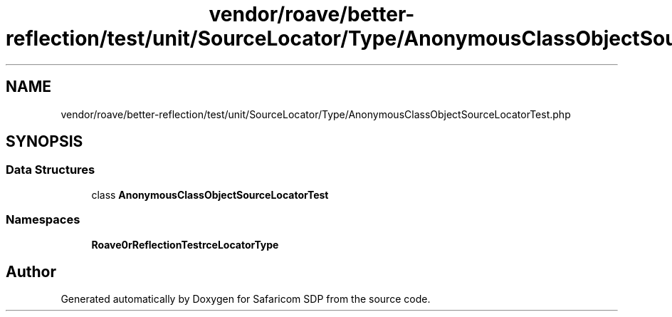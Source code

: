 .TH "vendor/roave/better-reflection/test/unit/SourceLocator/Type/AnonymousClassObjectSourceLocatorTest.php" 3 "Sat Sep 26 2020" "Safaricom SDP" \" -*- nroff -*-
.ad l
.nh
.SH NAME
vendor/roave/better-reflection/test/unit/SourceLocator/Type/AnonymousClassObjectSourceLocatorTest.php
.SH SYNOPSIS
.br
.PP
.SS "Data Structures"

.in +1c
.ti -1c
.RI "class \fBAnonymousClassObjectSourceLocatorTest\fP"
.br
.in -1c
.SS "Namespaces"

.in +1c
.ti -1c
.RI " \fBRoave\\BetterReflectionTest\\SourceLocator\\Type\fP"
.br
.in -1c
.SH "Author"
.PP 
Generated automatically by Doxygen for Safaricom SDP from the source code\&.
